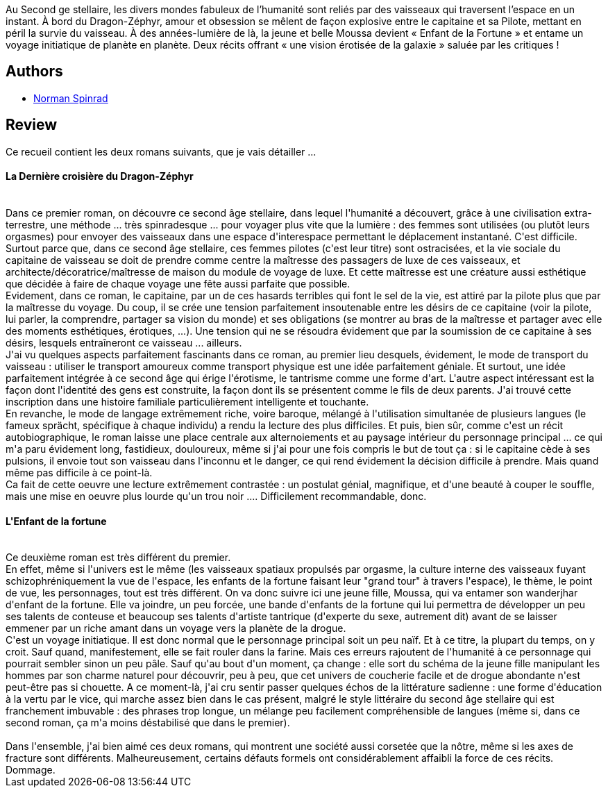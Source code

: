 :jbake-type: post
:jbake-status: published
:jbake-title: Les Fortunes de l'espace
:jbake-tags:  drogue, far-future, sexe, space-opera, voyage,_année_2016,_mois_sept.,_note_3,rayon-imaginaire,read
:jbake-date: 2016-09-29
:jbake-depth: ../../
:jbake-uri: goodreads/books/9782811217228.adoc
:jbake-bigImage: https://i.gr-assets.com/images/S/compressed.photo.goodreads.com/books/1473328340l/31911968._SX98_.jpg
:jbake-smallImage: https://i.gr-assets.com/images/S/compressed.photo.goodreads.com/books/1473328340l/31911968._SY75_.jpg
:jbake-source: https://www.goodreads.com/book/show/31911968
:jbake-style: goodreads goodreads-book

++++
<div class="book-description">
Au Second ge stellaire, les divers mondes fabuleux de l’humanité sont reliés par des vaisseaux qui traversent l’espace en un instant. À bord du Dragon-Zéphyr, amour et obsession se mêlent de façon explosive entre le capitaine et sa Pilote, mettant en péril la survie du vaisseau. À des années-lumière de là, la jeune et belle Moussa devient « Enfant de la Fortune » et entame un voyage initiatique de planète en planète. Deux récits offrant « une vision érotisée de la galaxie » saluée par les critiques !
</div>
++++


## Authors
* link:../authors/35864.html[Norman Spinrad]



## Review

++++
Ce recueil contient les deux romans suivants, que je vais détailler ...<br/><h4>La Dernière croisière du Dragon-Zéphyr</h4><br/>Dans ce premier roman, on découvre ce second âge stellaire, dans lequel l'humanité a découvert, grâce à une civilisation extra-terrestre, une méthode ... très spinradesque ... pour voyager plus vite que la lumière : des femmes sont utilisées (ou plutôt leurs orgasmes) pour envoyer des vaisseaux dans une espace d'interespace permettant le déplacement instantané. C'est difficile. Surtout parce que, dans ce second âge stellaire, ces femmes pilotes (c'est leur titre) sont ostracisées, et la vie sociale du capitaine de vaisseau se doit de prendre comme centre la maîtresse des passagers de luxe de ces vaisseaux, et architecte/décoratrice/maîtresse de maison du module de voyage de luxe. Et cette maîtresse est une créature aussi esthétique que décidée à faire de chaque voyage une fête aussi parfaite que possible.<br/>Evidement, dans ce roman, le capitaine, par un de ces hasards terribles qui font le sel de la vie, est attiré par la pilote plus que par la maîtresse du voyage. Du coup, il se crée une tension parfaitement insoutenable entre les désirs de ce capitaine (voir la pilote, lui parler, la comprendre, partager sa vision du monde) et ses obligations (se montrer au bras de la maîtresse et partager avec elle des moments esthétiques, érotiques, ...). Une tension qui ne se résoudra évidement que par la soumission de ce capitaine à ses désirs, lesquels entraîneront ce vaisseau ... ailleurs.<br/>J'ai vu quelques aspects parfaitement fascinants dans ce roman, au premier lieu desquels, évidement, le mode de transport du vaisseau : utiliser le transport amoureux comme transport physique est une idée parfaitement géniale. Et surtout, une idée parfaitement intégrée à ce second âge qui érige l'érotisme, le tantrisme comme une forme d'art. L'autre aspect intéressant est la façon dont l'identité des gens est construite, la façon dont ils se présentent comme le fils de deux parents. J'ai trouvé cette inscription dans une histoire familiale particulièrement intelligente et touchante.<br/>En revanche, le mode de langage extrêmement riche, voire baroque, mélangé à l'utilisation simultanée de plusieurs langues (le fameux sprächt, spécifique à chaque individu) a rendu la lecture des plus difficiles. Et puis, bien sûr, comme c'est un récit autobiographique, le roman laisse une place centrale aux alternoiements et au paysage intérieur du personnage principal ... ce qui m'a paru évidement long, fastidieux, douloureux, même si j'ai pour une fois compris le but de tout ça : si le capitaine cède à ses pulsions, il envoie tout son vaisseau dans l'inconnu et le danger, ce qui rend évidement la décision difficile à prendre. Mais quand même pas difficile à ce point-là.<br/>Ca fait de cette oeuvre une lecture extrêmement contrastée : un postulat génial, magnifique, et d'une beauté à couper le souffle, mais une mise en oeuvre plus lourde qu'un trou noir .... Difficilement recommandable, donc.<br/><h4>L'Enfant de la fortune</h4><br/>Ce deuxième roman est très différent du premier.<br/>En effet, même si l'univers est le même (les vaisseaux spatiaux propulsés par orgasme, la culture interne des vaisseaux fuyant schizophréniquement la vue de l'espace, les enfants de la fortune faisant leur "grand tour" à travers l'espace), le thème, le point de vue, les personnages, tout est très différent. On va donc suivre ici une jeune fille, Moussa, qui va entamer son wanderjhar d'enfant de la fortune. Elle va joindre, un peu forcée, une bande d'enfants de la fortune qui lui permettra de développer un peu ses talents de conteuse et beaucoup ses talents d'artiste tantrique (d'experte du sexe, autrement dit) avant de se laisser emmener par un riche amant dans un voyage vers la planète de la drogue.<br/>C'est un voyage initiatique. Il est donc normal que le personnage principal soit un peu naïf. Et à ce titre, la plupart du temps, on y croit. Sauf quand, manifestement, elle se fait rouler dans la farine. Mais ces erreurs rajoutent de l'humanité à ce personnage qui pourrait sembler sinon un peu pâle. Sauf qu'au bout d'un moment, ça change : elle sort du schéma de la jeune fille manipulant les hommes par son charme naturel pour découvrir, peu à peu, que cet univers de coucherie facile et de drogue abondante n'est peut-être pas si chouette. A ce moment-là, j'ai cru sentir passer quelques échos de la littérature sadienne : une forme d'éducation à la vertu par le vice, qui marche assez bien dans le cas présent, malgré le style littéraire du second âge stellaire qui est franchement imbuvable : des phrases trop longue, un mélange peu facilement compréhensible de langues (même si, dans ce second roman, ça m'a moins déstabilisé que dans le premier).<br/><br/>Dans l'ensemble, j'ai bien aimé ces deux romans, qui montrent une société aussi corsetée que la nôtre, même si les axes de fracture sont différents. Malheureusement, certains défauts formels ont considérablement affaibli la force de ces récits. Dommage.
++++